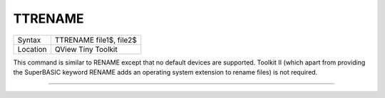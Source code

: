 ..  _ttrename:

TTRENAME
========

+----------+-------------------------------------------------------------------+
| Syntax   |  TTRENAME file1$, file2$                                          |
+----------+-------------------------------------------------------------------+
| Location |  QView Tiny Toolkit                                               |
+----------+-------------------------------------------------------------------+

This command is similar to RENAME except that no default devices are
supported. Toolkit II (which apart from providing the SuperBASIC keyword
RENAME adds an operating system extension to rename files) is not
required.

--------------


